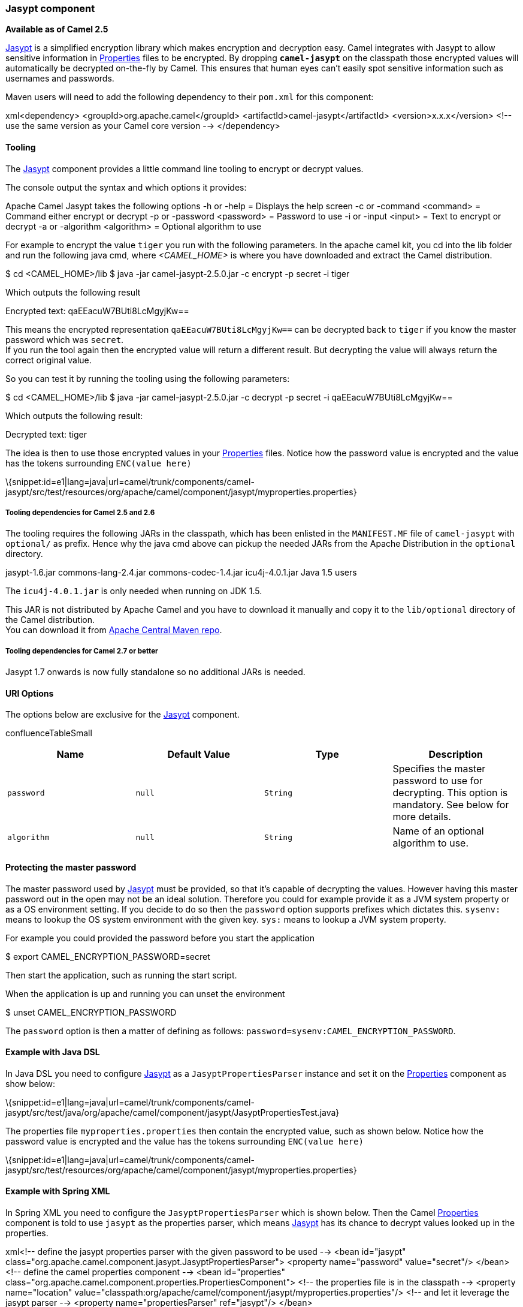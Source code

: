 [[ConfluenceContent]]
[[Jasypt-Jasyptcomponent]]
Jasypt component
~~~~~~~~~~~~~~~~

*Available as of Camel 2.5*

http://www.jasypt.org/[Jasypt] is a simplified encryption library which
makes encryption and decryption easy. Camel integrates with Jasypt to
allow sensitive information in link:properties.html[Properties] files to
be encrypted. By dropping *`camel-jasypt`* on the classpath those
encrypted values will automatically be decrypted on-the-fly by Camel.
This ensures that human eyes can't easily spot sensitive information
such as usernames and passwords.

Maven users will need to add the following dependency to their `pom.xml`
for this component:

xml<dependency> <groupId>org.apache.camel</groupId>
<artifactId>camel-jasypt</artifactId> <version>x.x.x</version> <!-- use
the same version as your Camel core version --> </dependency>

[[Jasypt-Tooling]]
Tooling
^^^^^^^

The link:jasypt.html[Jasypt] component provides a little command line
tooling to encrypt or decrypt values.

The console output the syntax and which options it provides:

Apache Camel Jasypt takes the following options -h or -help = Displays
the help screen -c or -command <command> = Command either encrypt or
decrypt -p or -password <password> = Password to use -i or -input
<input> = Text to encrypt or decrypt -a or -algorithm <algorithm> =
Optional algorithm to use

For example to encrypt the value `tiger` you run with the following
parameters. In the apache camel kit, you cd into the lib folder and run
the following java cmd, where _<CAMEL_HOME>_ is where you have
downloaded and extract the Camel distribution.

$ cd <CAMEL_HOME>/lib $ java -jar camel-jasypt-2.5.0.jar -c encrypt -p
secret -i tiger

Which outputs the following result

Encrypted text: qaEEacuW7BUti8LcMgyjKw==

This means the encrypted representation `qaEEacuW7BUti8LcMgyjKw==` can
be decrypted back to `tiger` if you know the master password which was
`secret`. +
If you run the tool again then the encrypted value will return a
different result. But decrypting the value will always return the
correct original value.

So you can test it by running the tooling using the following
parameters:

$ cd <CAMEL_HOME>/lib $ java -jar camel-jasypt-2.5.0.jar -c decrypt -p
secret -i qaEEacuW7BUti8LcMgyjKw==

Which outputs the following result:

Decrypted text: tiger

The idea is then to use those encrypted values in your
link:properties.html[Properties] files. Notice how the password value is
encrypted and the value has the tokens surrounding `ENC(value here)`

\{snippet:id=e1|lang=java|url=camel/trunk/components/camel-jasypt/src/test/resources/org/apache/camel/component/jasypt/myproperties.properties}

[[Jasypt-ToolingdependenciesforCamel2.5and2.6]]
Tooling dependencies for Camel 2.5 and 2.6
++++++++++++++++++++++++++++++++++++++++++

The tooling requires the following JARs in the classpath, which has been
enlisted in the `MANIFEST.MF` file of `camel-jasypt` with `optional/` as
prefix. Hence why the java cmd above can pickup the needed JARs from the
Apache Distribution in the `optional` directory.

jasypt-1.6.jar commons-lang-2.4.jar commons-codec-1.4.jar
icu4j-4.0.1.jar Java 1.5 users

The `icu4j-4.0.1.jar` is only needed when running on JDK 1.5.

This JAR is not distributed by Apache Camel and you have to download it
manually and copy it to the `lib/optional` directory of the Camel
distribution. +
You can download it from
http://repo2.maven.org/maven2/com/ibm/icu/icu4j/4.0.1/[Apache Central
Maven repo].

[[Jasypt-ToolingdependenciesforCamel2.7orbetter]]
Tooling dependencies for Camel 2.7 or better
++++++++++++++++++++++++++++++++++++++++++++

Jasypt 1.7 onwards is now fully standalone so no additional JARs is
needed.

[[Jasypt-URIOptions]]
URI Options
^^^^^^^^^^^

The options below are exclusive for the link:jasypt.html[Jasypt]
component.

confluenceTableSmall

[width="100%",cols="25%,25%,25%,25%",options="header",]
|=======================================================================
|Name |Default Value |Type |Description
|`password` |`null` |`String` |Specifies the master password to use for
decrypting. This option is mandatory. See below for more details.

|`algorithm` |`null` |`String` |Name of an optional algorithm to use.
|=======================================================================

[[Jasypt-Protectingthemasterpassword]]
Protecting the master password
^^^^^^^^^^^^^^^^^^^^^^^^^^^^^^

The master password used by link:jasypt.html[Jasypt] must be provided,
so that it's capable of decrypting the values. However having this
master password out in the open may not be an ideal solution. Therefore
you could for example provide it as a JVM system property or as a OS
environment setting. If you decide to do so then the `password` option
supports prefixes which dictates this. `sysenv:` means to lookup the OS
system environment with the given key. `sys:` means to lookup a JVM
system property.

For example you could provided the password before you start the
application

$ export CAMEL_ENCRYPTION_PASSWORD=secret

Then start the application, such as running the start script.

When the application is up and running you can unset the environment

$ unset CAMEL_ENCRYPTION_PASSWORD

The `password` option is then a matter of defining as follows:
`password=sysenv:CAMEL_ENCRYPTION_PASSWORD`.

[[Jasypt-ExamplewithJavaDSL]]
Example with Java DSL
^^^^^^^^^^^^^^^^^^^^^

In Java DSL you need to configure link:jasypt.html[Jasypt] as a
`JasyptPropertiesParser` instance and set it on the
link:properties.html[Properties] component as show below:

\{snippet:id=e1|lang=java|url=camel/trunk/components/camel-jasypt/src/test/java/org/apache/camel/component/jasypt/JasyptPropertiesTest.java}

The properties file `myproperties.properties` then contain the encrypted
value, such as shown below. Notice how the password value is encrypted
and the value has the tokens surrounding `ENC(value here)`

\{snippet:id=e1|lang=java|url=camel/trunk/components/camel-jasypt/src/test/resources/org/apache/camel/component/jasypt/myproperties.properties}

[[Jasypt-ExamplewithSpringXML]]
Example with Spring XML
^^^^^^^^^^^^^^^^^^^^^^^

In Spring XML you need to configure the `JasyptPropertiesParser` which
is shown below. Then the Camel link:properties.html[Properties]
component is told to use `jasypt` as the properties parser, which means
link:jasypt.html[Jasypt] has its chance to decrypt values looked up in
the properties.

xml<!-- define the jasypt properties parser with the given password to
be used --> <bean id="jasypt"
class="org.apache.camel.component.jasypt.JasyptPropertiesParser">
<property name="password" value="secret"/> </bean> <!-- define the camel
properties component --> <bean id="properties"
class="org.apache.camel.component.properties.PropertiesComponent"> <!--
the properties file is in the classpath --> <property name="location"
value="classpath:org/apache/camel/component/jasypt/myproperties.properties"/>
<!-- and let it leverage the jasypt parser --> <property
name="propertiesParser" ref="jasypt"/> </bean>

The link:properties.html[Properties] component can also be inlined
inside the `<camelContext>` tag which is shown below. Notice how we use
the `propertiesParserRef` attribute to refer to
link:jasypt.html[Jasypt].

<!-- define the jasypt properties parser with the given password to be
used --> <bean id="jasypt"
class="org.apache.camel.component.jasypt.JasyptPropertiesParser"> <!--
password is mandatory, you can prefix it with sysenv: or sys: to
indicate it should use an OS environment or JVM system property value,
so you dont have the master password defined here --> <property
name="password" value="secret"/> </bean> <camelContext
xmlns="http://camel.apache.org/schema/spring"> <!-- define the camel
properties placeholder, and let it leverage jasypt -->
<propertyPlaceholder id="properties"
location="classpath:org/apache/camel/component/jasypt/myproperties.properties"
propertiesParserRef="jasypt"/> <route> <from uri="direct:start"/> <to
uri="\{\{cool.result}}"/> </route> </camelContext>

[[Jasypt-ExamplewithBlueprintXML]]
Example with Blueprint XML
^^^^^^^^^^^^^^^^^^^^^^^^^^

In Blueprint XML you need to configure
the `JasyptPropertiesParser` which is shown below. Then the
Camel link:properties.html[Properties] component is told to
use `jasypt` as the properties parser, which
means link:jasypt.html[Jasypt] has its chance to decrypt values looked
up in the properties.

xml<blueprint xmlns="http://www.osgi.org/xmlns/blueprint/v1.0.0"
xmlns:xsi="http://www.w3.org/2001/XMLSchema-instance"
xmlns:cm="http://aries.apache.org/blueprint/xmlns/blueprint-cm/v1.0.0"
xsi:schemaLocation=" http://www.osgi.org/xmlns/blueprint/v1.0.0
http://www.osgi.org/xmlns/blueprint/v1.0.0/blueprint.xsd">
<cm:property-placeholder id="myblue" persistent-id="mypersistent"> <!--
list some properties for this test --> <cm:default-properties>
<cm:property name="cool.result" value="mock:\{\{cool.password}}"/>
<cm:property name="cool.password"
value="ENC(bsW9uV37gQ0QHFu7KO03Ww==)"/> </cm:default-properties>
</cm:property-placeholder> <!-- define the jasypt properties parser with
the given password to be used --> <bean id="jasypt"
class="org.apache.camel.component.jasypt.JasyptPropertiesParser">
<property name="password" value="secret"/> </bean> <camelContext
xmlns="http://camel.apache.org/schema/blueprint"> <!-- define the camel
properties placeholder, and let it leverage jasypt -->
<propertyPlaceholder id="properties" location="blueprint:myblue"
propertiesParserRef="jasypt"/> <route> <from uri="direct:start"/> <to
uri="\{\{cool.result}}"/> </route> </camelContext> </blueprint>

The link:properties.html[Properties] component can also be inlined
inside the `<camelContext>` tag which is shown below. Notice how we use
the `propertiesParserRef` attribute to refer
to link:jasypt.html[Jasypt].

xml<blueprint xmlns="http://www.osgi.org/xmlns/blueprint/v1.0.0"
xmlns:xsi="http://www.w3.org/2001/XMLSchema-instance"
xmlns:cm="http://aries.apache.org/blueprint/xmlns/blueprint-cm/v1.0.0"
xsi:schemaLocation=" http://www.osgi.org/xmlns/blueprint/v1.0.0
http://www.osgi.org/xmlns/blueprint/v1.0.0/blueprint.xsd"> <!-- define
the jasypt properties parser with the given password to be used -->
<bean id="jasypt"
class="org.apache.camel.component.jasypt.JasyptPropertiesParser">
<property name="password" value="secret"/> </bean> <camelContext
xmlns="http://camel.apache.org/schema/blueprint"> <!-- define the camel
properties placeholder, and let it leverage jasypt -->
<propertyPlaceholder id="properties"
location="classpath:org/apache/camel/component/jasypt/myproperties.properties"
propertiesParserRef="jasypt"/> <route> <from uri="direct:start"/> <to
uri="\{\{cool.result}}"/> </route> </camelContext> </blueprint>

 

[[Jasypt-SeeAlso]]
See Also
^^^^^^^^

* link:security.html[Security]
* link:properties.html[Properties]
* http://activemq.apache.org/encrypted-passwords.html[Encrypted
passwords in ActiveMQ] - ActiveMQ has a similar feature as this
`camel-jasypt` component
